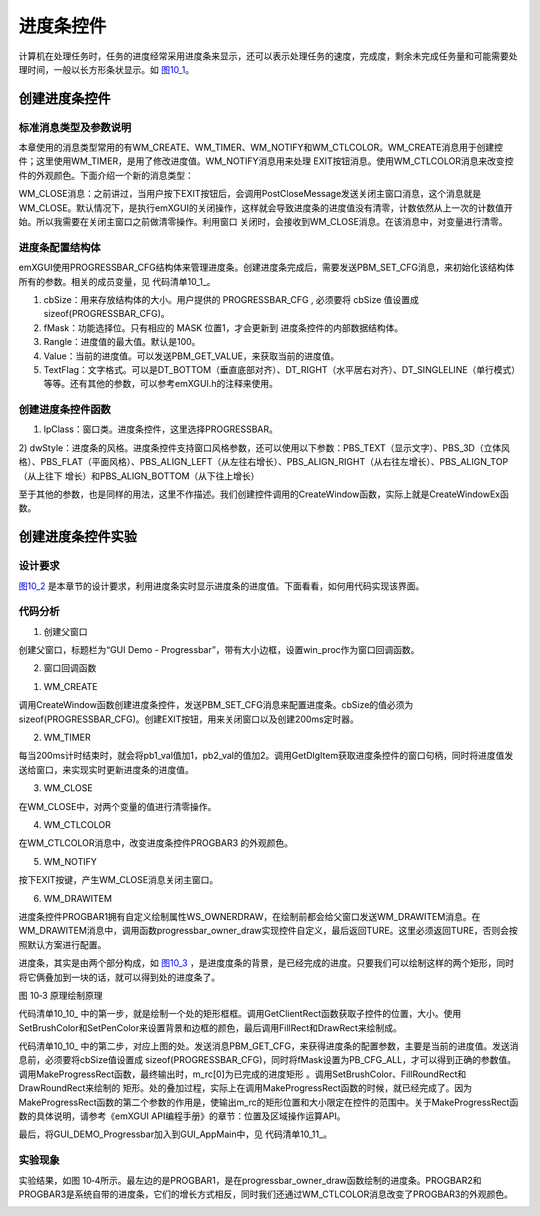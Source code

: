 .. vim: syntax=rst


进度条控件
---------------

计算机在处理任务时，任务的进度经常采用进度条来显示，还可以表示处理任务的速度，完成度，剩余未完成任务量和可能需要处理时间，一般以长方形条状显示。如 图10_1_。

.. image:: /media/docx041.jpg
   :align: center
   :alt: 图 10‑1 进度条示例
   :name: 图10_1

创建进度条控件
~~~~~~~~~~~~~~~~~~~~~

.. _标准消息类型及参数说明-5:

标准消息类型及参数说明
^^^^^^^^^^^^^^^^^^^^^^^^^^^^^^^^^

本章使用的消息类型常用的有WM_CREATE、WM_TIMER、WM_NOTIFY和WM_CTLCOLOR。WM_CREATE消息用于创建控件；这里使用WM_TIMER，是用了修改进度值。WM_NOTIFY消息用来处理
EXIT按钮消息。使用WM_CTLCOLOR消息来改变控件的外观颜色。下面介绍一个新的消息类型：

WM_CLOSE消息：之前讲过，当用户按下EXIT按钮后，会调用PostCloseMessage发送关闭主窗口消息，这个消息就是WM_CLOSE。默认情况下，是执行emXGUI的关闭操作，这样就会导致进度条的进度值没有清零，计数依然从上一次的计数值开始。所以我需要在关闭主窗口之前做清零操作。利用窗口
关闭时，会接收到WM_CLOSE消息。在该消息中，对变量进行清零。

进度条配置结构体
^^^^^^^^^^^^^^^^^^^^^^^^^^^^^^

emXGUI使用PROGRESSBAR_CFG结构体来管理进度条。创建进度条完成后，需要发送PBM_SET_CFG消息，来初始化该结构体所有的参数。相关的成员变量，见 代码清单10_1_。

.. code-block:: c
    :caption: 代码清单 10_1 进度条配置结构体PROGRESSBAR_CFG（文件emXGUI.h）
    :linenos:
    :name: 代码清单10_1

    typedef struct{
        u16 cbSize;      //结构体的大小
        u16 fMask;       //功能选择
        u32 Rangle;      //进度值的最大值
        u32 Value;       //当前的进度值
        u32 TextFlag;    //文字格式
    }PROGRESSBAR_CFG;

1) cbSize：用来存放结构体的大小。用户提供的 PROGRESSBAR_CFG , 必须要将 cbSize 值设置成 sizeof(PROGRESSBAR_CFG)。

2) fMask：功能选择位。只有相应的 MASK 位置1，才会更新到 进度条控件的内部数据结构体。

3) Rangle：进度值的最大值。默认是100。

4) Value：当前的进度值。可以发送PBM_GET_VALUE，来获取当前的进度值。

5) TextFlag：文字格式。可以是DT_BOTTOM（垂直底部对齐）、DT_RIGHT（水平居右对齐）、DT_SINGLELINE（单行模式）等等。还有其他的参数，可以参考emXGUI.h的注释来使用。

创建进度条控件函数
^^^^^^^^^^^^^^^^^^^^^^^^^^^

.. code-block:: c
    :caption: 代码清单 10_2 创建窗口函数（文件emXGUI.h）
    :linenos:
    :name: 代码清单10_2

    HWND CreateWindowEx( U32 dwExStyle, LPCVOID lpClass, LPCWSTR lpWindowName,
            U32 dwStyle, int x, int y, int nWidth, int nHeight,
            HWND hwndParent, UINT WinId,HINSTANCE hInstance,LPVOID lpParam); 

1) lpClass：窗口类。进度条控件，这里选择PROGRESSBAR。

2) dwStyle：进度条的风格。进度条控件支持窗口风格参数，还可以使用以下参数：PBS_TEXT（显示文字）、PBS_3D（立体风格）、PBS_FLAT（平面风格）、PBS_ALIGN_LEFT（从左往右增长）、PBS_ALIGN_RIGHT（从右往左增长）、PBS_ALIGN_TOP（从上往下
增长）和PBS_ALIGN_BOTTOM（从下往上增长）

至于其他的参数，也是同样的用法，这里不作描述。我们创建控件调用的CreateWindow函数，实际上就是CreateWindowEx函数。

创建进度条控件实验
~~~~~~~~~~~~~~~~~~~~~~~~~~~

.. _设计要求-5:

设计要求
^^^^^^^^^^^^

图10_2_ 是本章节的设计要求，利用进度条实时显示进度条的进度值。下面看看，如何用代码实现该界面。

.. image:: /media/docx042.jpg
   :align: center
   :alt: 图 10‑2 设计要求
   :name: 图10_2

.. _代码分析-5:

代码分析
^^^^^^^^^^^^

(1) 创建父窗口

.. code-block:: c
    :caption: 代码清单 10‑3 GUI_DEMO_Progressbar函数（文件GUI_DEMO_Progressbar.c）
    :linenos:
    :name: 代码清单10_3

    void  GUI_DEMO_Progressbar(void)
    {
        HWND  hwnd;
        WNDCLASS  wcex;
        MSG msg;
        ////第1部分：配置wcex参数。
        wcex.Tag        = WNDCLASS_TAG;
        wcex.Style      = CS_HREDRAW | CS_VREDRAW;
        wcex.lpfnWndProc  = win_proc;
        wcex.cbClsExtra   = 0;
        wcex.cbWndExtra   = 0;
        wcex.hInstance    = 0;//hInst;
        wcex.hIcon      = 0;//LoadIcon(hInstance, (LPCTSTR)IDI_WIN32_APP_TEST);
        wcex.hCursor    = 0;//LoadCursor(NULL, IDC_ARROW);
        //第2部分：创建主窗口
        hwnd  =CreateWindowEx(NULL,
                    &wcex,
                    _T("GUI Demo - Progressbar"),
                    WS_CAPTION| WS_DLGFRAME| WS_BORDER| WS_CLIPCHILDREN,
                    0,0,GUI_XSIZE,GUI_YSIZE,
                    NULL,NULL,NULL,NULL);
        //第3部分：显示主窗口
        ShowWindow(hwnd,SW_SHOW);
        //窗口消息循环(窗口关闭并销毁时,GetMessage将返回FALSE,退出本消息循环)。   
        while(GetMessage(&msg,hwnd))
        {
        TranslateMessage(&msg);
        DispatchMessage(&msg);
        } 
    }

创建父窗口，标题栏为“GUI Demo - Progressbar”，带有大小边框，设置win_proc作为窗口回调函数。

(2) 窗口回调函数

1. WM_CREATE

.. code-block:: c
    :caption: 代码清单 10‑4 WM_CREATE消息响应（文件GUI_DEMO_Progressbar.c）
    :linenos:
    :name: 代码清单10_4

    case WM_CREATE:
    {     
        GetClientRect(hwnd,&rc);  
        if(1)
        {
            //PROGRESSBAR_CFG结构体的大小
            cfg.cbSize   = sizeof(PROGRESSBAR_CFG);
            //开启所有的功能
            cfg.fMask    = PB_CFG_ALL;
            //文字格式水平，垂直居中
            cfg.TextFlag = DT_VCENTER|DT_CENTER;  
            // 创建自绘制的进度条VProgressbar
            wnd = CreateWindow(PROGRESSBAR,L"VProgressbar",
                    WS_OWNERDRAW|PBS_ALIGN_BOTTOM|WS_VISIBLE,
                    20,20,48,320,hwnd,ID_PROGBAR1,NULL,NULL);
            //初始化PROGRESSBAR_CFG结构体
            SendMessage(wnd,PBM_GET_CFG,TRUE,(LPARAM)&cfg);
            SendMessage(wnd,PBM_SET_CFG,TRUE,(LPARAM)&cfg);
            // 创建从右往左增长的进度条VProgressbar
            wnd = CreateWindow(PROGRESSBAR,L"PROGBAR2 & Right align",
                    PBS_TEXT|PBS_ALIGN_RIGHT|WS_VISIBLE,
                    100,100,280,48,hwnd,ID_PROGBAR2,NULL,NULL);
            SendMessage(wnd,PBM_GET_CFG,TRUE,(LPARAM)&cfg);
            SendMessage(wnd,PBM_SET_CFG,TRUE,(LPARAM)&cfg);
            //创建从左往右增长的进度条VProgressbar
            wnd = CreateWindow(PROGRESSBAR,L"PROGBAR3 & Left align",
                    PBS_TEXT|PBS_ALIGN_LEFT|WS_VISIBLE,
                    100,200,280,48,hwnd,ID_PROGBAR3,NULL,NULL);
            SendMessage(wnd,PBM_GET_CFG,TRUE,(LPARAM)&cfg);
            SendMessage(wnd,PBM_SET_CFG,TRUE,(LPARAM)&cfg);
        }
        //创建EXIT按钮
        CreateWindow(BUTTON,L"EXIT",WS_VISIBLE,rc.w-100,8,80,48,hwnd,ID_EXIT,NULL,NULL);
        //创建200ms定时器
        SetTimer(hwnd,1,200,TMR_START,NULL);
        return TRUE;
    }

调用CreateWindow函数创建进度条控件，发送PBM_SET_CFG消息来配置进度条。cbSize的值必须为sizeof(PROGRESSBAR_CFG)。创建EXIT按钮，用来关闭窗口以及创建200ms定时器。

2. WM_TIMER

.. code-block:: c
    :caption: 代码清单 10‑5 WM_TIMER消息响应（文件GUI_DEMO_Progressbar.c）
    :linenos:
    :name: 代码清单10_5

    case WM_TIMER:
    {
        pb1_val +=1;
        if(pb1_val > 100)
        {
            pb1_val =0;
        }
        wnd =GetDlgItem(hwnd,ID_PROGBAR1);
        //设置进度值
        SendMessage(wnd,PBM_SET_VALUE,TRUE,pb1_val);
        pb2_val +=2;
        if(pb2_val > 100)
        {
            pb2_val =0;
        }
        //获取窗口句柄
        wnd =GetDlgItem(hwnd,ID_PROGBAR2);
        SendMessage(wnd,PBM_SET_VALUE,TRUE,pb2_val);
        
        wnd =GetDlgItem(hwnd,ID_PROGBAR3);
        SendMessage(wnd,PBM_SET_VALUE,TRUE,pb2_val);
        return TRUE;
    }

每当200ms计时结束时，就会将pb1_val值加1，pb2_val的值加2。调用GetDlgItem获取进度条控件的窗口句柄，同时将进度值发送给窗口，来实现实时更新进度条的进度值。

3. WM_CLOSE

.. code-block:: c
    :caption: 代码清单 10‑6 WM\_ CLOSE消息响应（文件GUI_DEMO_Progressbar.c）
    :linenos:
    :name: 代码清单10_6

     case WM_CLOSE:
     {
        pb1_val=0;
        pb2_val=0;
        break;
     }

在WM_CLOSE中，对两个变量的值进行清零操作。

4. WM_CTLCOLOR

.. code-block:: c
    :caption: 代码清单 10‑7 WM\_ CTLCOLOR消息响应（文件GUI_DEMO_Progressbar.c）
    :linenos:
    :name: 代码清单10_7

     case WM_CTLCOLOR:
     {
        u16 id;
        CTLCOLOR *cr;

        id =wParam;
        cr =(CTLCOLOR*)lParam;
        if(id==ID_PROGBAR3)
        {
            cr->TextColor =RGB888(250,250,250);
            cr->BackColor =RGB888(0,0,0);
            cr->BorderColor =RGB888(130,30,130);
            cr->ForeColor =RGB888(200,0,200);
            return TRUE;
        }
        return FALSE;
     }

在WM_CTLCOLOR消息中，改变进度条控件PROGBAR3 的外观颜色。

5. WM_NOTIFY

.. code-block:: c
    :caption: 代码清单 10‑8 WM\_ NOTIFY消息响应（文件GUI_DEMO_Progressbar.c）
    :linenos:
    :name: 代码清单10_8

     case WM_NOTIFY:
     {
        u16 code,id;
        id =LOWORD(wParam);
        code=HIWORD(wParam);
        if(id== ID_EXIT && code==BN_CLICKED)
        { // EXIT按钮弹起
        PostCloseMessage(hwnd); //产生WM_CLOSE消息关闭主窗口
        }
     }

按下EXIT按键，产生WM_CLOSE消息关闭主窗口。

6. WM_DRAWITEM

.. code-block:: c
    :caption: 代码清单 10‑9 WM_DRAWITEM消息响应（文件GUI_DEMO_Progressbar.c）
    :linenos:
    :name: 代码清单10_9

     case WM_DRAWITEM:
     {
        DRAWITEM_HDR *ds;

        ds =(DRAWITEM_HDR*)lParam;
        progressbar_owner_draw(ds);
        return TRUE;
     }

进度条控件PROGBAR1拥有自定义绘制属性WS_OWNERDRAW，在绘制前都会给父窗口发送WM_DRAWITEM消息。在WM_DRAWITEM消息中，调用函数progressbar_owner_draw实现控件自定义，最后返回TURE。这里必须返回TURE，否则会按照默认方案进行配置。

.. code-block:: c
    :caption: 代码清单 10‑10 progressbar_owner_draw函数（文件GUI_DEMO_Progressbar.c）
    :linenos:
    :name: 代码清单10_10

    static void progressbar_owner_draw(DRAWITEM_HDR *ds)
    {
        HWND hwnd;
        HDC hdc;
        RECT rc,m_rc[2];
        // int range,val;
        WCHAR wbuf[128];
        PROGRESSBAR_CFG cfg;
        hwnd =ds->hwnd;
        hdc =ds->hDC;
        /* 第一步 */
        //获取客户区矩形位置，大小
        GetClientRect(hwnd,&rc);
        //设置进度条的背景颜色
        SetBrushColor(hdc,MapRGB(hdc,150,200,250));
        //填充进度条的背景
        FillRect(hdc,&ds->rc);
        //绘制进度条的背景边框
        DrawRect(hdc,&rc);
        /* 第二步 */
        cfg.cbSize =sizeof(cfg);
        cfg.fMask =PB_CFG_ALL;
        SendMessage(hwnd,PBM_GET_CFG,0,(LPARAM)&cfg);
        //生成进度条矩形
        MakeProgressRect(m_rc,&rc,cfg.Rangle,cfg.Value,PB_ORG_BOTTOM);
        //设置进度条的颜色
        SetBrushColor(hdc,MapRGB(hdc,250,10,10));
        //填充进度条
        FillRoundRect(hdc,&m_rc[0],2);
        //设置画笔颜色
        SetPenColor(hdc,MapRGB(hdc,100,10,10));
        //绘制进度条的边框，采用圆角边框
        DrawRoundRect(hdc,&m_rc[0],2);
        /* 显示进度值 */
        x_wsprintf(wbuf,L"%d",cfg.Value);
        //InflateRect(&rc,40,0);
        DrawText(hdc,wbuf,-1,&rc,DT_VCENTER|DT_CENTER);
    }

进度条，其实是由两个部分构成，如 图10_3_ ，是进度度条的背景，是已经完成的进度。只要我们可以绘制这样的两个矩形，同时将它俩叠加到一块的话，就可以得到处的进度条了。

.. image:: /media/docx043.jpg
   :align: center
   :alt: 图 10‑3 原理绘制原理
   :name: 图10_3

图 10‑3 原理绘制原理

代码清单10_10_ 中的第一步，就是绘制一个处的矩形框框。调用GetClientRect函数获取子控件的位置，大小。使用SetBrushColor和SetPenColor来设置背景和边框的颜色，最后调用FillRect和DrawRect来绘制成。

代码清单10_10_ 中的第二步，对应上图的处。发送消息PBM_GET_CFG，来获得进度条的配置参数，主要是当前的进度值。发送消息前，必须要将cbSize值设置成
sizeof(PROGRESSBAR_CFG)，同时将fMask设置为PB_CFG_ALL，才可以得到正确的参数值。调用MakeProgressRect函数，最终输出时，m_rc[0]为已完成的进度矩形 。调用SetBrushColor、FillRoundRect和DrawRoundRect来绘制的
矩形。处的叠加过程，实际上在调用MakeProgressRect函数的时候，就已经完成了。因为MakeProgressRect函数的第二个参数的作用是，使输出m_rc的矩形位置和大小限定在控件的范围中。关于MakeProgressRect函数的具体说明，请参考《emXGUI
API编程手册》的章节：位置及区域操作运算API。

最后，将GUI_DEMO_Progressbar加入到GUI_AppMain中，见 代码清单10_11_。

.. code-block:: c
    :caption: 代码清单 10‑11 GUI_AppMain函数（文件GUI_AppMain.c）
    :linenos:
    :name: 代码清单10_11

     void GUI_AppMain(void)
     {
        while(1)
        {
            GUI_DEMO_Hello();
            GUI_DEMO_Button();
            GUI_DEMO_Checkbox();
            GUI_DEMO_Radiobox();
            GUI_DEMO_Textbox();

            GUI_DEMO_Progressbar();
        }
     }

.. _实验现象-5:

实验现象
^^^^^^^^^^^^

实验结果，如图 10‑4所示。最左边的是PROGBAR1，是在progressbar_owner_draw函数绘制的进度条。PROGBAR2和PROGBAR3是系统自带的进度条，它们的增长方式相反，同时我们还通过WM_CTLCOLOR消息改变了PROGBAR3的外观颜色。

.. image:: /media/docx044.jpg
   :align: center
   :alt: 图 10‑4 实验结果
   :name: 图10_4

